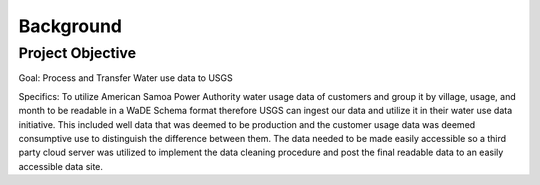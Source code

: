 Background
==========

Project Objective
-----------------

Goal: Process and Transfer Water use data to USGS 

Specifics:
To utilize American Samoa Power Authority water usage data of customers and 
group it by village, usage, and month to be readable in a WaDE Schema format therefore 
USGS can ingest our data and utilize it in their water use data initiative. 
This included well data that was deemed to be production and the customer usage data was deemed 
consumptive use to distinguish the difference between them. 
The data needed to be made easily accessible so a third party cloud server was utilized to 
implement the data cleaning procedure and post the final readable data to an easily accessible data site. 


